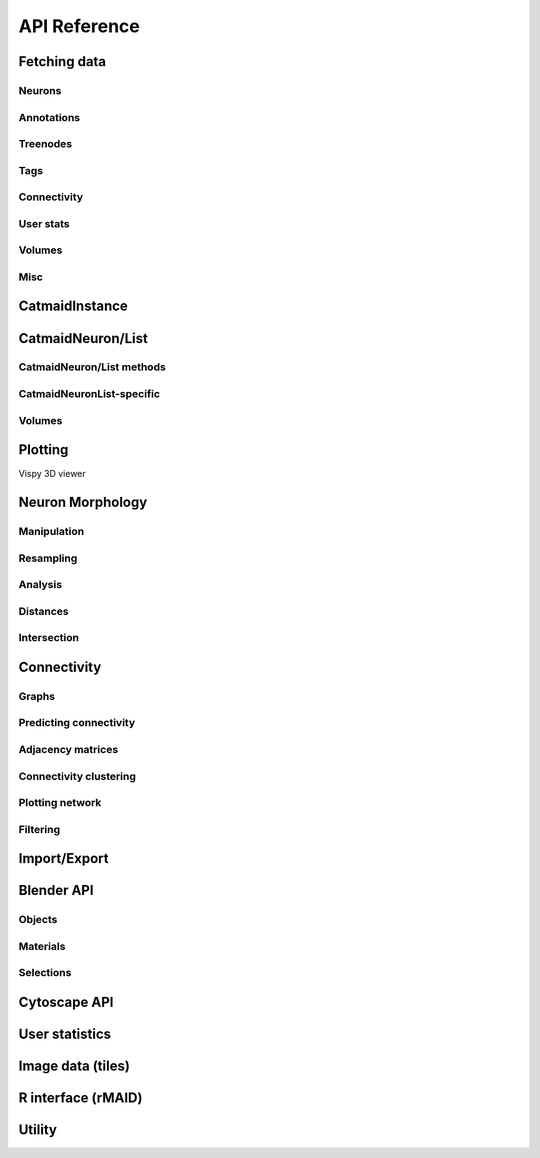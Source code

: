 .. _api:

API Reference
=============

.. _api_fetch:

Fetching data
+++++++++++++

Neurons
-------
.. autosummary::
    :toctree: generated/

    pymaid.get_neuron
    pymaid.delete_neuron
    pymaid.find_neurons
    pymaid.get_arbor
    pymaid.get_neurons_in_volume
    pymaid.get_neuron_list
    pymaid.get_skids_by_annotation
    pymaid.get_skids_by_name
    pymaid.rename_neurons
    pymaid.get_names

Annotations
-----------
.. autosummary::
    :toctree: generated/

    pymaid.add_annotations
    pymaid.add_meta_annotations
    pymaid.get_annotations
    pymaid.get_annotation_details
    pymaid.get_annotated
    pymaid.get_user_annotations
    pymaid.remove_annotations
    pymaid.remove_meta_annotations

Treenodes
----------
.. autosummary::
    :toctree: generated/

    pymaid.get_treenode_table
    pymaid.get_treenode_info
    pymaid.get_treenodes_by_tag
    pymaid.get_skid_from_treenode
    pymaid.get_node_details
    pymaid.get_node_location

Tags
----
.. autosummary::
    :toctree: generated/

    pymaid.get_label_list
    pymaid.add_tags
    pymaid.delete_tags
    pymaid.get_node_tags

Connectivity
------------
.. autosummary::
    :toctree: generated/

    pymaid.get_connectors
    pymaid.get_connector_details
    pymaid.get_connectors_between
    pymaid.get_connector_links
    pymaid.get_edges
    pymaid.get_partners
    pymaid.get_partners_in_volume
    pymaid.get_nth_partners
    pymaid.get_paths
    pymaid.adjacency_from_connectors
    pymaid.cn_table_from_connectors
    pymaid.sparseness

User stats
----------
.. autosummary::
    :toctree: generated/

    pymaid.get_user_list
    pymaid.get_history
    pymaid.get_time_invested
    pymaid.get_user_contributions
    pymaid.get_contributor_statistics
    pymaid.get_logs
    pymaid.get_transactions
    pymaid.get_team_contributions

Volumes
-------
.. autosummary::
    :toctree: generated/

    pymaid.get_volume

.. _api_misc:

Misc
----
.. autosummary::
    :toctree: generated/

    pymaid.url_to_coordinates
    pymaid.get_review
    pymaid.get_review_details
    pymaid.clear_cache
    pymaid.has_soma


CatmaidInstance
+++++++++++++++

.. autosummary::
    :toctree: generated/

    pymaid.CatmaidInstance
    pymaid.CatmaidInstance.fetch
    pymaid.CatmaidInstance.make_url
    pymaid.CatmaidInstance.setup_cache
    pymaid.CatmaidInstance.clear_cache
    pymaid.CatmaidInstance.load_cache
    pymaid.CatmaidInstance.save_cache
    pymaid.CatmaidInstance.copy
    pymaid.CatmaidInstance.make_url

.. _api_neurons:

CatmaidNeuron/List
++++++++++++++++++

.. autosummary::
    :toctree: generated/

    pymaid.CatmaidNeuron
    pymaid.CatmaidNeuronList

CatmaidNeuron/List methods
--------------------------

.. autosummary::
    :toctree: generated/

    pymaid.CatmaidNeuron.plot3d
    pymaid.CatmaidNeuron.plot2d
    pymaid.CatmaidNeuron.plot_dendrogram
    pymaid.CatmaidNeuron.prune_by_strahler
    pymaid.CatmaidNeuron.prune_by_volume
    pymaid.CatmaidNeuron.prune_distal_to
    pymaid.CatmaidNeuron.prune_proximal_to
    pymaid.CatmaidNeuron.prune_by_longest_neurite
    pymaid.CatmaidNeuron.reroot
    pymaid.CatmaidNeuron.reload
    pymaid.CatmaidNeuron.summary
    pymaid.CatmaidNeuron.resample
    pymaid.CatmaidNeuron.downsample
    pymaid.CatmaidNeuron.copy
    pymaid.CatmaidNeuron.from_swc
    pymaid.CatmaidNeuron.to_swc

CatmaidNeuronList-specific
--------------------------
.. autosummary::
    :toctree: generated/

    pymaid.CatmaidNeuronList.to_selection
    pymaid.CatmaidNeuronList.from_selection
    pymaid.CatmaidNeuronList.has_annotation
    pymaid.CatmaidNeuronList.sample
    pymaid.CatmaidNeuronList.remove_duplicates
    pymaid.CatmaidNeuronList.head
    pymaid.CatmaidNeuronList.tail
    pymaid.CatmaidNeuronList.itertuples
    pymaid.CatmaidNeuronList.summary
    pymaid.CatmaidNeuronList.mean
    pymaid.CatmaidNeuronList.sum
    pymaid.CatmaidNeuronList.sort_values


Volumes
-------
.. autosummary::
    :toctree: generated/

    pymaid.Volume
    pymaid.Volume.resize
    pymaid.Volume.combine
    pymaid.Volume.from_csv
    pymaid.Volume.to_csv
    pymaid.Volume.plot3d
    pymaid.Volume.to_2d
    pymaid.Volume.to_trimesh


.. _api_plot:

Plotting
++++++++

.. autosummary::
    :toctree: generated/

    pymaid.plot3d
    pymaid.plot2d
    pymaid.plot1d
    pymaid.plot_network
    pymaid.clear3d
    pymaid.close3d
    pymaid.get_viewer
    pymaid.screenshot

Vispy 3D viewer

.. autosummary::
    :toctree: generated/

    pymaid.Viewer
    pymaid.Viewer.add
    pymaid.Viewer.clear
    pymaid.Viewer.close
    pymaid.Viewer.colorize
    pymaid.Viewer.set_colors
    pymaid.Viewer.hide_neurons
    pymaid.Viewer.unhide_neurons
    pymaid.Viewer.screenshot
    pymaid.Viewer.show


.. _api_morph:

Neuron Morphology
+++++++++++++++++

Manipulation
------------
.. autosummary::
    :toctree: generated/

    pymaid.cut_neuron
    pymaid.reroot_neuron
    pymaid.stitch_neurons
    pymaid.split_axon_dendrite
    pymaid.split_into_fragments
    pymaid.longest_neurite
    pymaid.prune_by_strahler
    pymaid.subset_neuron
    pymaid.average_neurons
    pymaid.remove_tagged_branches
    pymaid.despike_neuron
    pymaid.smooth_neuron
    pymaid.guess_radius
    pymaid.time_machine
    pymaid.tortuosity

Resampling
----------
.. autosummary::
    :toctree: generated/

    pymaid.resample_neuron
    pymaid.downsample_neuron

Analysis
--------
.. autosummary::
    :toctree: generated/

    pymaid.arbor_confidence
    pymaid.bending_flow
    pymaid.calc_cable
    pymaid.classify_nodes
    pymaid.find_main_branchpoint
    pymaid.flow_centrality
    pymaid.segregation_index
    pymaid.strahler_index

Distances
---------
.. autosummary::
    :toctree: generated/

    pymaid.cable_overlap
    pymaid.geodesic_matrix
    pymaid.distal_to
    pymaid.dist_between

Intersection
------------
.. autosummary::
    :toctree: generated/

    pymaid.in_volume
    pymaid.intersection_matrix

.. _api_con:

Connectivity
++++++++++++

Graphs
------
.. autosummary::
    :toctree: generated/

    pymaid.neuron2nx
    pymaid.neuron2igraph
    pymaid.neuron2KDTree
    pymaid.network2nx
    pymaid.network2igraph

Predicting connectivity
-----------------------
.. autosummary::
    :toctree: generated/

    pymaid.predict_connectivity
    pymaid.connection_density

Adjacency matrices
------------------
.. autosummary::
    :toctree: generated/

    pymaid.adjacency_matrix
    pymaid.group_matrix

Connectivity clustering
-----------------------
.. autosummary::
    :toctree: generated/

    pymaid.cluster_by_connectivity
    pymaid.cluster_by_synapse_placement
    pymaid.ClustResults

Plotting network
----------------
.. autosummary::
    :toctree: generated/

    pymaid.plot_network

Filtering
---------
.. autosummary::
    :toctree: generated/

    pymaid.filter_connectivity

Import/Export
+++++++++++++
.. autosummary::
    :toctree: generated/

    pymaid.from_swc
    pymaid.to_swc
    pymaid.neuron2json
    pymaid.json2neuron

.. _api_b3d:

Blender API
+++++++++++

Objects
-------
.. autosummary::
    :toctree: generated/

    pymaid.b3d.handler.add
    pymaid.b3d.handler.clear
    pymaid.b3d.handler.select
    pymaid.b3d.handler.hide
    pymaid.b3d.handler.unhide

Materials
---------
.. autosummary::
    :toctree: generated/

    pymaid.b3d.handler.color
    pymaid.b3d.handler.colorize
    pymaid.b3d.handler.emit
    pymaid.b3d.handler.use_transparency
    pymaid.b3d.handler.alpha
    pymaid.b3d.handler.bevel

Selections
----------
.. autosummary::
    :toctree: generated/

    pymaid.b3d.handler.select

    pymaid.b3d.object_list.set
    pymaid.b3d.object_list.select
    pymaid.b3d.object_list.color
    pymaid.b3d.object_list.colorize
    pymaid.b3d.object_list.emit
    pymaid.b3d.object_list.use_transparency
    pymaid.b3d.object_list.alpha
    pymaid.b3d.object_list.bevel
    pymaid.b3d.object_list.hide
    pymaid.b3d.object_list.unhide
    pymaid.b3d.object_list.render
    pymaid.b3d.object_list.hide_others
    pymaid.b3d.object_list.delete
    pymaid.b3d.object_list.to_json


Cytoscape API
+++++++++++++
.. autosummary::
    :toctree: generated/

    pymaid.cytoscape.generate_network
    pymaid.cytoscape.get_client
    pymaid.cytoscape.watch_network

.. _api_userstats:

User statistics
+++++++++++++++

.. autosummary::
    :toctree: generated/

    pymaid.get_user_contributions
    pymaid.get_time_invested
    pymaid.get_history
    pymaid.get_logs
    pymaid.get_contributor_statistics
    pymaid.get_user_list
    pymaid.get_user_actions
    pymaid.get_user_stats
    pymaid.get_transactions


Image data (tiles)
++++++++++++++++++

.. autosummary::
    :toctree: generated/

    pymaid.tiles.LoadTiles
    pymaid.tiles.crop_neuron


R interface (rMAID)
+++++++++++++++++++

.. autosummary::
    :toctree: generated/

    pymaid.rmaid.init_rcatmaid
    pymaid.rmaid.data2py
    pymaid.rmaid.nblast
    pymaid.rmaid.nblast_allbyall
    pymaid.rmaid.neuron2py
    pymaid.rmaid.dotprops2py
    pymaid.rmaid.neuron2r
    pymaid.rmaid.NBLASTresults
    pymaid.rmaid.get_neuropil

Utility
+++++++
.. autosummary::
    :toctree: generated/

    pymaid.set_pbars
    pymaid.set_loggers
    pymaid.eval_skids
    pymaid.shorten_name

